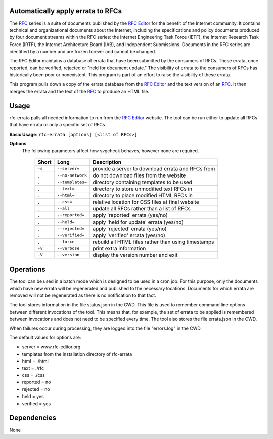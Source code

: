 Automatically apply errata to RFCs
==================================

The RFC_ series is a suite of documents published by the `RFC Editor`_ for the benefit of the
Internet community.  It contains technical and organizational documents about the Internet,
including the specifications and policy documents produced by four document streams within
the RFC series:  the Internet Engineering Task Force (IETF), the Internet Research Task
Force (IRTF), the Internet Architecture Board (IAB), and Independent Submissions.  Documents
in the RFC series are identified by a number and are frozen forever and cannot be changed.

The RFC Editor maintains a database of errata that have been submitted by the consumers of
RFCs.  These errata, once reported, can be verified, rejected or "held for document update."
The visibility of errata to the consumers of RFCs has historically been poor or nonexistent.
This program is part of an effort to raise the visibility of these errata.

This program pulls down a copy of the errata database from the `RFC Editor`_ and the text version
of an RFC_.  It then merges the errata and the text of the RFC_ to produce an HTML file.

.. _Internet-Draft: https://en.wikipedia.org/wiki/Internet_Draft
.. _RFC: https://en.wikipedia.org/wiki/Request_for_Comments
.. _RFC 7996 bis: https://datatracker.ietf.org/doc/draft-7996-bis
.. _RFC Editor: https://www.rfc-editor.org

Usage
=====

rfc-errata pulls all needed information to run from the `RFC Editor`_ website.  The tool can be
run either to update all RFCs that have errata or only a specific set of RFCs

**Basic Usage**: ``rfc-errata [options] [<list of RFCs>]``

**Options**
   The following parameters affect how svgcheck behaves, however none are required.

    ===============  ======================= ==================================================
    Short            Long                    Description
    ===============  ======================= ==================================================
    ``-s``           ``--server=``           provide a server to download errata and RFCs from
    .                ``--no-network``        do not download files from the website
    .                ``--templates=``        directory containing templates to be used
    .                ``--text=``             directory to store unmodified text RFCs in
    .                ``--html=``             directory to place modified HTML RFCs in
    .                ``--css=``              relative location for CSS files at final website
    .                ``--all``               update all RFCs rather than a list of RFCs
    .                ``--reported=``         apply 'reported' errata (yes/no)
    .                ``--held=``             apply 'held for update' errata (yes/no)
    .                ``--rejected=``         apply 'rejected' errata (yes/no)
    .                ``--verified=``         apply 'verified' errata (yes/no)
    .                ``--force``             rebuild all HTML files rather than using timestamps
    ``-v``           ``--verbose``           print extra information
    ``-V``           ``--version``           display the version number and exit
    ===============  ======================= ==================================================

Operations
==========

The tool can be used in a batch mode which is designed to be used in a cron job.
For this purpose, only the documents which have new errata will be regenerated and published to
the necessary locations.  Documents for which errata are removed will not be regenerated as
there is no notification to that fact.

The tool stores information in the file status.json in the CWD.  This file is used to remember
command line options between different invocations of the tool.  This means that, for example,
the set of errata to be applied is remembered between invocations and does not need to be
specified every time.  The tool also stores the file errata.json in the CWD.

When failures occur during processing, they are logged into the file "errors.log" in the CWD.

The default values for options are:

- server =  www.rfc-editor.org
- templates from the installation directory of rfc-errata
- html  = ./html
- text  = ./rfc
- css  = ./css
- reported = no
- rejected = no
- held = yes
- verified = yes

Dependencies
============

None
